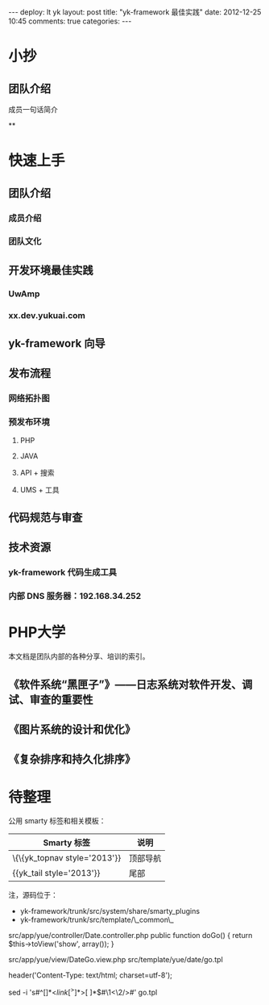 #+OPTIONS: ^:nil

#+BEGIN_HTML
---
deploy: lt yk
layout: post
title: "yk-framework 最佳实践"
date: 2012-12-25 10:45
comments: true
categories:
---
#+END_HTML

* 小抄

** 团队介绍

成员一句话简介

**

* 快速上手

** 团队介绍

*** 成员介绍

*** 团队文化

** 开发环境最佳实践

*** UwAmp

*** xx.dev.yukuai.com

** yk-framework 向导

** 发布流程

*** 网络拓扑图

*** 预发布环境

**** PHP

**** JAVA

**** API + 搜索

**** UMS + 工具

** 代码规范与审查

** 技术资源

*** yk-framework 代码生成工具

*** 内部 DNS 服务器：192.168.34.252


* PHP大学

本文档是团队内部的各种分享、培训的索引。

** 《软件系统“黑匣子”》——日志系统对软件开发、调试、审查的重要性

** 《图片系统的设计和优化》

** 《复杂排序和持久化排序》


* 待整理

公用 smarty 标签和相关模板：


| Smarty 标签                | 说明     |
|----------------------------+----------|
| \{\{yk_topnav style='2013'}} | 顶部导航 |
| {{yk_tail style='2013'}}   | 尾部     |


注，源码位于：
+ yk-framework/trunk/src/system/share/smarty_plugins
+ yk-framework/trunk/src/template/\_common\_


src/app/yue/controller/Date.controller.php
    public function doGo()
    {
        return $this->toView('show', array());
    }

src/app/yue/view/DateGo.view.php
src/template/yue/date/go.tpl

        header('Content-Type: text/html; charset=utf-8');


 sed -i 's#^\([ ]*\)<\(link[^>]*\)>[ ]*$#\1<\2/>#' go.tpl
